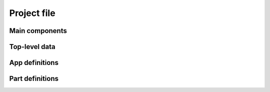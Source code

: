 .. _reference-project-file:

Project file
============


Main components
---------------


Top-level data
--------------


App definitions
---------------


Part definitions
----------------
